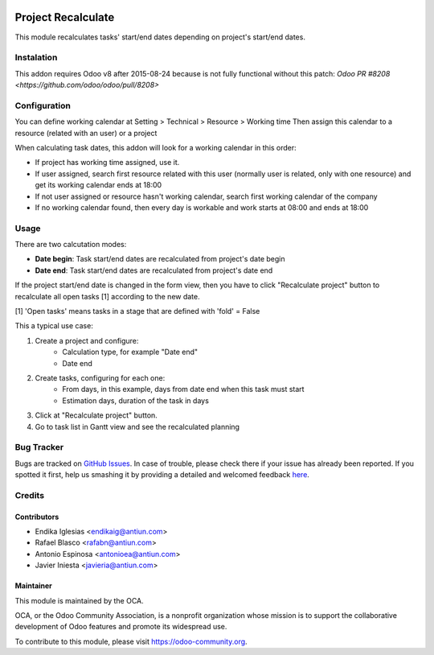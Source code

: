 .. image:: https://img.shields.io/badge/licence-AGPL--3-blue.svg
    :alt: License: AGPL-3

===================
Project Recalculate
===================

This module recalculates tasks' start/end dates depending on project's
start/end dates.


Instalation
===========

This addon requires Odoo v8 after 2015-08-24 because is not fully functional
without this patch: `Odoo PR #8208 <https://github.com/odoo/odoo/pull/8208>`


Configuration
=============

You can define working calendar at Setting > Technical > Resource > Working time
Then assign this calendar to a resource (related with an user) or a project

When calculating task dates, this addon will look for a working calendar in this order:

* If project has working time assigned, use it.
* If user assigned, search first resource related with this user
  (normally user is related, only with one resource) and get its working calendar
  ends at 18:00
* If not user assigned or resource hasn't working calendar, search first
  working calendar of the company
* If no working calendar found, then every day is workable and work starts at
  08:00 and ends at 18:00


Usage
=====

There are two calcutation modes:

* **Date begin**: Task start/end dates are recalculated from project's date begin
* **Date end**: Task start/end dates are recalculated from project's date end

If the project start/end date is changed in the form view, then you have to
click "Recalculate project" button to recalculate all open tasks [1]
according to the new date.

[1] 'Open tasks' means tasks in a stage that are defined with 'fold' = False

This a typical use case:

1. Create a project and configure:
    * Calculation type, for example "Date end"
    * Date end
2. Create tasks, configuring for each one:
    * From days, in this example, days from date end when this task must start
    * Estimation days, duration of the task in days
3. Click at "Recalculate project" button.
4. Go to task list in Gantt view and see the recalculated planning

.. image:: https://odoo-community.org/website/image/ir.attachment/5784_f2813bd/datas
   :alt: Try me on Runbot
   :target: https://runbot.odoo-community.org/runbot/140/8.0


Bug Tracker
===========

Bugs are tracked on `GitHub Issues <https://github.com/OCA/vertical-service/issues>`_.
In case of trouble, please check there if your issue has already been reported.
If you spotted it first, help us smashing it by providing a detailed and welcomed feedback
`here <https://github.com/OCA/vertical-service/issues/new?body=module:%20project_recalculate%0Aversion:%208.0%0A%0A**Steps%20to%20reproduce**%0A-%20...%0A%0A**Current%20behavior**%0A%0A**Expected%20behavior**>`_.


Credits
=======

Contributors
------------

* Endika Iglesias <endikaig@antiun.com>
* Rafael Blasco <rafabn@antiun.com>
* Antonio Espinosa <antonioea@antiun.com>
* Javier Iniesta <javieria@antiun.com>

Maintainer
----------

.. image:: https://odoo-community.org/logo.png
   :alt: Odoo Community Association
   :target: https://odoo-community.org

This module is maintained by the OCA.

OCA, or the Odoo Community Association, is a nonprofit organization whose
mission is to support the collaborative development of Odoo features and
promote its widespread use.

To contribute to this module, please visit https://odoo-community.org.
